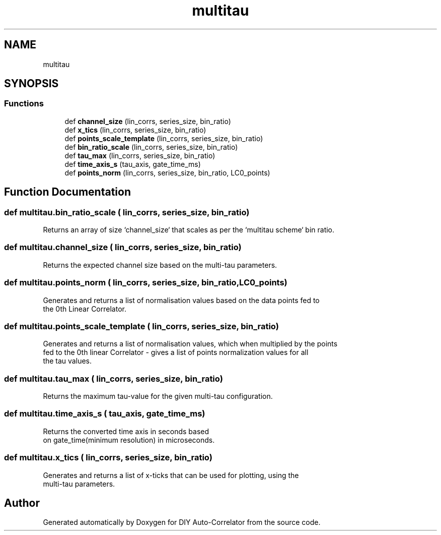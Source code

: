 .TH "multitau" 3 "Fri Nov 12 2021" "Version 1.0" "DIY Auto-Correlator" \" -*- nroff -*-
.ad l
.nh
.SH NAME
multitau
.SH SYNOPSIS
.br
.PP
.SS "Functions"

.in +1c
.ti -1c
.RI "def \fBchannel_size\fP (lin_corrs, series_size, bin_ratio)"
.br
.ti -1c
.RI "def \fBx_tics\fP (lin_corrs, series_size, bin_ratio)"
.br
.ti -1c
.RI "def \fBpoints_scale_template\fP (lin_corrs, series_size, bin_ratio)"
.br
.ti -1c
.RI "def \fBbin_ratio_scale\fP (lin_corrs, series_size, bin_ratio)"
.br
.ti -1c
.RI "def \fBtau_max\fP (lin_corrs, series_size, bin_ratio)"
.br
.ti -1c
.RI "def \fBtime_axis_s\fP (tau_axis, gate_time_ms)"
.br
.ti -1c
.RI "def \fBpoints_norm\fP (lin_corrs, series_size, bin_ratio, LC0_points)"
.br
.in -1c
.SH "Function Documentation"
.PP 
.SS "def multitau\&.bin_ratio_scale ( lin_corrs,  series_size,  bin_ratio)"

.PP
.nf
Returns an array of size `channel_size` that scales as per the `multitau scheme` bin ratio.

.fi
.PP
 
.SS "def multitau\&.channel_size ( lin_corrs,  series_size,  bin_ratio)"

.PP
.nf
Returns the expected channel size based on the multi-tau parameters.

.fi
.PP
 
.SS "def multitau\&.points_norm ( lin_corrs,  series_size,  bin_ratio,  LC0_points)"

.PP
.nf
Generates and returns a list of normalisation values based on the data points fed to 
the 0th Linear Correlator.

.fi
.PP
 
.SS "def multitau\&.points_scale_template ( lin_corrs,  series_size,  bin_ratio)"

.PP
.nf
Generates and returns a list of normalisation values, which when multiplied by the points
fed to the 0th linear Correlator - gives a list of points normalization values for all
the tau values.

.fi
.PP
 
.SS "def multitau\&.tau_max ( lin_corrs,  series_size,  bin_ratio)"

.PP
.nf
Returns the maximum tau-value for the given multi-tau configuration.

.fi
.PP
 
.SS "def multitau\&.time_axis_s ( tau_axis,  gate_time_ms)"

.PP
.nf
Returns the converted time axis in seconds based 
on gate_time(minimum resolution) in microseconds.

.fi
.PP
 
.SS "def multitau\&.x_tics ( lin_corrs,  series_size,  bin_ratio)"

.PP
.nf
Generates and returns a list of x-ticks that can be used for plotting, using the 
multi-tau parameters.

.fi
.PP
 
.SH "Author"
.PP 
Generated automatically by Doxygen for DIY Auto-Correlator from the source code\&.
